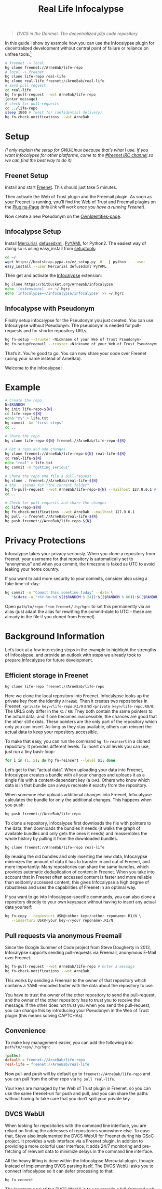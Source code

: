 #+title: Real Life Infocalypse
#+options: toc:nil num:nil ^:nil

#+BEGIN_QUOTE
/DVCS in the Darknet. The decentralized p2p code repository/
#+END_QUOTE

In this guide I show by example how you can use the Infocalypse plugin
for decentralized development without central point of failure or
reliance on unfree tools.[fn:1]

#+BEGIN_SRC sh
# freenet -> local
hg clone freenet://ArneBab/life-repo
# local -> freenet
hg clone life-repo real-life
hg clone real-life freenet://ArneBab/real-life
# send pull request
cd real-life
hg fn-pull-request --wot ArneBab/life-repo
(enter message)
# check for pull-requests
cd ../life-repo
sleep 1800 # (wait for confidential delivery)
hg fn-check-notifications --wot ArneBab
#+END_SRC

#+TOC: headlines 2

* Setup

/(I only explain the setup for GNU/Linux because that’s what I use. If you want Infocalypse for other platforms, come to the [[https://webchat.freenode.net/?randomnick=1][#freenet IRC channel]] so we can find the best way to do it)/

** Freenet Setup

Install and start [[https://freenetproject.org][Freenet]]. This should just take 5 minutes.

Then activate the Web of Trust plugin and the Freemail plugin. As soon as your Freenet is running, you’ll find the Web of Trust and Freemail plugins on the [[http://127.0.0.1:8888/plugins][Plugins-Page]] /(this link will work once you have a running Freenet)/. 

Now create a new Pseudonym on the [[http://127.0.0.1:8889/WebOfTrust/OwnIdentities][OwnIdentities-page]].

** Infocalypse Setup

Install [[http://mercurial.selenic.com][Mercurial]], [[https://pypi.python.org/pypi/defusedxml][defusedxml]], [[https://pypi.python.org/pypi/PyYAML][PyYAML]] for Python2. The easiest way of doing so is using easy_install from [[https://pypi.python.org/pypi/setuptools][setuptools]]:

#+BEGIN_SRC sh
cd ~/
wget https://bootstrap.pypa.io/ez_setup.py -O - | python - --user
easy_install --user Mercurial defusedxml PyYAML
#+END_SRC

Then get and activate the [[https://bitbucket.org/ArneBab/infocalypse][Infocalypse]] extension:

#+BEGIN_SRC sh
hg clone https://bitbucket.org/ArneBab/infocalypse
echo '[extensions]' >> ~/.hgrc
echo 'infocalypse=~/infocalypse/infocalypse' >> ~/.hgrc
#+END_SRC

** Infocalypse with Pseudonym

Finally setup infocalypse for the Pseudonym you just created. You can use Infocalypse without Pseudonym. The pseudonym is needed for pull-requests and for shorter repository URLs.

#+BEGIN_SRC sh
hg fn-setup --truster <Nickname of your Web of Trust Pseudonym>
hg fn-setupfreemail --truster <Nickname of your Web of Trust Pseudonym>
#+END_SRC

That’s it. You’re good to go. You can now share your code over
Freenet (using your name instead of ArneBab).

Welcome to the Infocalypse!

* Example

#+BEGIN_SRC sh
# Create the repo
N=$RANDOM
hg init life-repo-${N}
cd life-repo-${N}
echo "my" > life.txt
hg commit -Am "first steps"
cd ..

# Share the repo
hg clone life-repo-${N} freenet://ArneBab/life-repo-${N}

# Get a repo and add changes
hg clone freenet://ArneBab/life-repo-${N} real-life-${N}
cd real-life-${N}
echo "real" > life.txt
hg commit -m "getting serious"

# Share the repo and file a pull-request
hg clone . freenet://ArneBab/real-life-${N}
# the . stands for "the current folder"
hg fn-pull-request --wot ArneBab/life-repo-${N} --mailhost 127.0.0.1 # enter a message
cd ..

# Check for pull-requests and share the changes
cd life-repo-${N}
hg fn-check-notifications --wot ArneBab --mailhost 127.0.0.1
hg pull -u freenet://ArneBab/real-life-${N}
hg push freenet://ArneBab/life-repo-${N}
#+END_SRC

* Privacy Protections

Infocalypse takes your privacy seriously. When you clone a repository
from freenet, your username for that repository is automatically set
to “anonymous” and when you commit, the timezone is faked as UTC to
avoid leaking your home country.

If you want to add more security to your commits, consider also using
a fake time-of-day:

#+BEGIN_SRC sh
hg commit -m "Commit this sometime today" --date \
   "$(date -u "+%Y-%m-%d $(($RANDOM % 24)):$(($RANDOM % 60)):$(($RANDOM % 60)) +0000")"
#+END_SRC

Open =path/to/repo-from-freenet/.hg/hgrc= to set this permanently via
an alias (just adapt the alias for rewriting the commit-date to UTC -
these are already in the file if you cloned from Freenet).

* Background Information

Let’s look at a few interesting steps in the example to highlight the strengths of Infocalypse, and provide an outlook with steps we already took to prepare Infocalypse for future development.

** Efficient storage in Freenet

#+BEGIN_SRC sh
hg clone life-repo freenet://ArneBab/life-repo
#+END_SRC

Here we clone the local repository into Freenet. Infocalypse looks up the private key from the identity =ArneBab=. Then it creates two repositories in Freenet: =<private key>/life-repo.R1/0= and =<private key>/life-repo.R0/0=. The URLS only differ in the =R1= / =R0=: They both contain the same pointers to the actual data, and if one becomes inaccessible, the chances are good that the other still exists. These pointers are the only part of the repository which only you can insert. As long as they stay available, others can reinsert the actual data to keep your repository accessible.

To make that easy, you can run the command =hg fn-reinsert= in a cloned repository. It provides different levels. To insert on all levels you can use, just run a tiny bash-loop:

#+BEGIN_SRC sh
for i in {1..5}; do hg fn-reinsert --level $i; done
#+END_SRC

Let’s get to that “actual data”. When uploading your data into Freenet, Infocalypse creates a bundle with all your changes and uploads it as a single file with a content-dependent key (a =CHK=). Others who know which data is in that bundle can always recreate it exactly from the repository.

When someone else uploads additional changes into Freenet, Infocalypse calculates the bundle for only the additional changes. This happens when you push:

#+BEGIN_SRC sh
hg push freenet://ArneBab/life-repo
#+END_SRC

To clone a repository, Infocalypse first downloads the file with pointers to the data, then downloads the bundles it needs (it walks the graph of available bundles and only gets the ones it needs) and reassembles the whole history by pulling it from the downloaded bundles.

#+BEGIN_SRC sh
hg clone freenet://ArneBab/life-repo real-life
#+END_SRC

By reusing the old bundles and only inserting the new data, Infocalypse minimizes the amount of data it has to transfer in and out of Freenet, and more importantly: Many repositories can share the same bundles, which provides automatic deduplication of content in Freenet. When you take into account that in Freenet often accessed content is faster and more reliable than seldomly accessed content, this gives Infocalypse a high degree of robustness and uses the capabilities of Freenet in an optimal way.

If you want to go into Infocalypse-specific commands, you can also clone a repository directly to your own keyspace without having to insert any actual data yourself:

#+BEGIN_SRC sh
hg fn-copy --requesturi USK@<other key>/<other reponame>.R1/N \
   --inserturi USK@<your key>/<your reponame>.R1/N
#+END_SRC

** Pull requests via anonymous Freemail

Since the Google Summer of Code project from Steve Dougherty in 2013, Infocalypse supports sending pull-requests via Freemail, anonymous E-Mail over Freenet.

#+BEGIN_SRC sh
hg fn-pull-request --wot ArneBab/life-repo # enter a message
hg fn-check-notifications --wot ArneBab
#+END_SRC

This works by sending a Freemail to the owner of that repository which contains a YAML-encoded footer with the data about the repository to use.

You have to trust the owner of the other repository to send the pull-request, and the owner of the other repository has to trust you to receive the message. If the other does not trust you when you send the pull-request, you can change this by introducing your Pseudonym in the Web of Trust plugin (this means solving CAPTCHAs).

** Convenience
To make key management easier, you can add the following into =path/to/repo/.hg/hgrc=

#+BEGIN_SRC ini
[paths]
default = freenet://ArneBab/life-repo
real-life = freenet://ArneBab/real-life
#+END_SRC

Now pull and push will by default go to =freenet://ArneBab/life-repo= and you can pull from the other repo via =hg pull real-life=.

Your keys are managed by the Web of Trust plugin in Freenet, so you can use the same freenet-uri for push and pull, and you can share the paths without having to take care that you don’t spill your private key.

** DVCS WebUI

When looking for repositories with the command line interface, you are reliant on finding the addresses of repositories somewhere else. To ease that, Steve also implemented the DVCS WebUI for Freenet during his GSoC project. It provides a web interface via a Freenet plugin. In addition to providing a more colorful user interface, it adds 24/7 monitoring and pre-fetching of relevant data to minimize delays in the command line interface.

All the heavy lifting is done within the Infocalypse Mercurial plugin, though: Instead of implementing DVCS parsing itself, The DVCS WebUI asks you to connect Infocalypse so it can defer processing to that:

#+BEGIN_SRC sh
hg fn-connect
#+END_SRC

The longterm goal of the DVCS WebUI is to use provide a full-featured web interface for repository exploration. The current version provides the communication with the Mercurial plugin and lists the paths of locally known repositories.

You can get the DVCS WebUI from http://github.com/Thynix/plugin-Infocalypse-WebUI

** Gitocalypse

If you prefer working with git, you can use =gitocalypse= written by SeekingFor to seamlessly use Infocalypse repositories as git remotes. Gitocalypse is available from https://github.com/SeekingFor/gitocalypse

The setup is explained in the [[https://github.com/SeekingFor/gitocalypse/blob/master/README][README]].

* Conclusion

Infocalypse provides hosting of repositories in Freenet with a level of convenience similar to GitHub or Bitbucket, but decentralized, anonymous and entirely built of Free Software.

You can leverage it to become independent from centralized hosting platforms for sharing your work and collaborating with other hackers.

* Footnotes

[fn:1] This guide shows the convenient way of working which has a higher barrier of entry. It uses WoT Pseudonyms to allow you to insert repositories by Pseudonym and repository name. If you can cope with inserting by private key and sending pull-requests manually, you can use it without the WoT, too, which reduces the setup effort quite a bit. Just skip the setup of the Web of Trust and Freemail and plugins. You can then clone the life repo via =hg clone freenet://USK@6~ZDYdvAgMoUfG6M5Kwi7SQqyS-gTcyFeaNN1Pf3FvY,OSOT4OEeg4xyYnwcGECZUX6~lnmYrZsz05Km7G7bvOQ,AQACAAE/life-repo.R1/4 life-repo=. See =hg fn-genkey= and =hg help infocalypse= for details.


